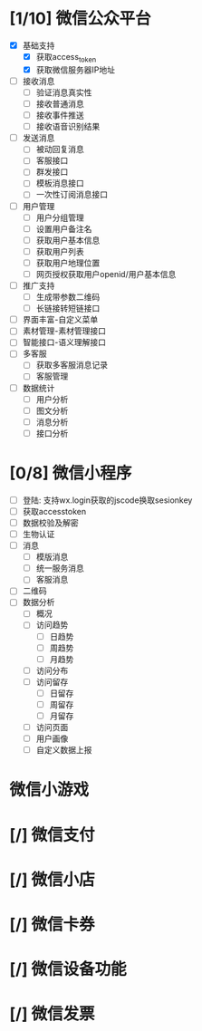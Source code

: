 
* [1/10] 微信公众平台
  - [X] 基础支持
    - [X] 获取access_token
    - [X] 获取微信服务器IP地址
  - [ ] 接收消息
    - [ ] 验证消息真实性
    - [ ] 接收普通消息
    - [ ] 接收事件推送
    - [ ] 接收语音识别结果
  - [ ] 发送消息
    - [ ] 被动回复消息
    - [ ] 客服接口
    - [ ] 群发接口
    - [ ] 模板消息接口
    - [ ] 一次性订阅消息接口
  - [ ] 用户管理
    - [ ] 用户分组管理
    - [ ] 设置用户备注名
    - [ ] 获取用户基本信息
    - [ ] 获取用户列表
    - [ ] 获取用户地理位置
    - [ ] 网页授权获取用户openid/用户基本信息
  - [ ] 推广支持
    - [ ] 生成带参数二维码
    - [ ] 长链接转短链接口
  - [ ] 界面丰富-自定义菜单
  - [ ] 素材管理-素材管理接口
  - [ ] 智能接口-语义理解接口
  - [ ] 多客服
    - [ ] 获取多客服消息记录
    - [ ] 客服管理
  - [ ] 数据统计
    - [ ] 用户分析
    - [ ] 图文分析
    - [ ] 消息分析
    - [ ] 接口分析

* [0/8] 微信小程序
  - [ ] 登陆: 支持wx.login获取的jscode换取sesionkey
  - [ ] 获取accesstoken
  - [ ] 数据校验及解密
  - [ ] 生物认证
  - [ ] 消息
    - [ ] 模版消息
    - [ ] 统一服务消息
    - [ ] 客服消息
  - [ ] 二维码
  - [ ] 数据分析
    - [ ] 概况
    - [ ] 访问趋势
      - [ ] 日趋势
      - [ ] 周趋势
      - [ ] 月趋势
    - [ ] 访问分布
    - [ ] 访问留存
      - [ ] 日留存
      - [ ] 周留存
      - [ ] 月留存
    - [ ] 访问页面
    - [ ] 用户画像
    - [ ] 自定义数据上报

* 微信小游戏

* [/] 微信支付

* [/] 微信小店

* [/] 微信卡券

* [/] 微信设备功能

* [/] 微信发票
